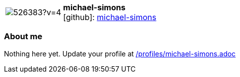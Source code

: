 
:michael-simons-avatar: https://avatars2.githubusercontent.com/u/526383?v=4
:michael-simons-twitter: -
:michael-simons-realName: Michael Simons
:michael-simons-blog: -


//tag::free-form[]

[cols="1,5"]
|===
| image:{michael-simons-avatar}[]
a| **michael-simons** +
//{michael-simons-realName} +
icon:github[]: https://github.com/michael-simons[michael-simons]
ifeval::[{michael-simons-twitter} != -]
  icon:twitter[] : https://twitter.com/{michael-simons-twitter}[michael-simons-twitter] +
endif::[]
ifeval::[{michael-simons-blog} != -]
  Blog : {michael-simons-blog} 
endif::[]
|===

=== About me

Nothing here yet. Update your profile at https://github.com/docToolchain/aoc-2019/blob/master/profiles/michael-simons.adoc[/profiles/michael-simons.adoc] 

//end::free-form[]

